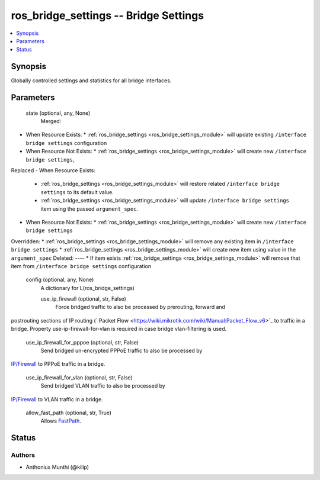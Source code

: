 .. _ros_bridge_settings_module:


ros_bridge_settings -- Bridge Settings
======================================

.. contents::
   :local:
   :depth: 1


Synopsis
--------

Globally controlled settings and statistics for all bridge interfaces.






Parameters
----------

  state (optional, any, None)
    Merged:
-  When Resource Exists:
   *  :ref:`ros_bridge_settings <ros_bridge_settings_module>` will update existing ``/interface bridge settings`` configuration
-  When Resource Not Exists:
   *  :ref:`ros_bridge_settings <ros_bridge_settings_module>` will create new ``/interface bridge settings``,
Replaced
-  When Resource Exists:
   *  :ref:`ros_bridge_settings <ros_bridge_settings_module>` will restore related ``/interface bridge settings`` to its default value.
   *  :ref:`ros_bridge_settings <ros_bridge_settings_module>` will update ``/interface bridge settings`` item using the passed ``argument_spec``.
-  When Resource Not Exists:
   *  :ref:`ros_bridge_settings <ros_bridge_settings_module>` will create new ``/interface bridge settings``
Overridden:
*  :ref:`ros_bridge_settings <ros_bridge_settings_module>` will remove any existing item in ``/interface bridge settings``
*  :ref:`ros_bridge_settings <ros_bridge_settings_module>` will create new item using value in the ``argument_spec``
Deleted:
----
*  If item exists :ref:`ros_bridge_settings <ros_bridge_settings_module>` will remove that item from ``/interface bridge settings`` configuration



  config (optional, any, None)
    A dictionary for L(ros_bridge_settings)


    use_ip_firewall (optional, str, False)
      Force bridged traffic to also be processed by prerouting, forward and
postrouting sections of IP routing (` Packet
Flow <https://wiki.mikrotik.com/wiki/Manual:Packet_Flow_v6>`_ to traffic in a
bridge. Property use-ip-firewall-for-vlan is required in case bridge
vlan-filtering is used.



    use_ip_firewall_for_pppoe (optional, str, False)
      Send bridged un-encrypted PPPoE traffic to also be processed by
`IP/Firewall <https://wiki.mikrotik.com/wiki/Manual:IP/Firewall>`_ to PPPoE
traffic in a bridge.



    use_ip_firewall_for_vlan (optional, str, False)
      Send bridged VLAN traffic to also be processed by
`IP/Firewall <https://wiki.mikrotik.com/wiki/Manual:IP/Firewall>`_ to VLAN traffic
in a bridge.



    allow_fast_path (optional, str, True)
      Allows `FastPath <https://wiki.mikrotik.com/wiki/Manual:Fast_Path>`_.















Status
------





Authors
~~~~~~~

- Anthonius Munthi (@kilip)


